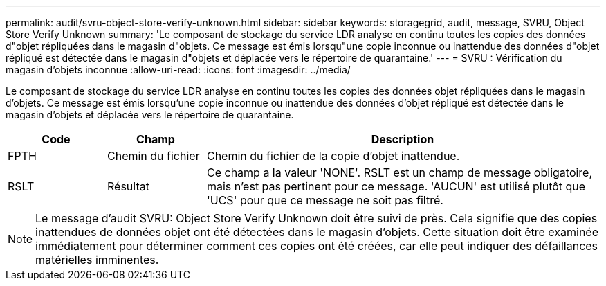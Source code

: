 ---
permalink: audit/svru-object-store-verify-unknown.html 
sidebar: sidebar 
keywords: storagegrid, audit, message, SVRU, Object Store Verify Unknown 
summary: 'Le composant de stockage du service LDR analyse en continu toutes les copies des données d"objet répliquées dans le magasin d"objets. Ce message est émis lorsqu"une copie inconnue ou inattendue des données d"objet répliqué est détectée dans le magasin d"objets et déplacée vers le répertoire de quarantaine.' 
---
= SVRU : Vérification du magasin d'objets inconnue
:allow-uri-read: 
:icons: font
:imagesdir: ../media/


[role="lead"]
Le composant de stockage du service LDR analyse en continu toutes les copies des données objet répliquées dans le magasin d'objets. Ce message est émis lorsqu'une copie inconnue ou inattendue des données d'objet répliqué est détectée dans le magasin d'objets et déplacée vers le répertoire de quarantaine.

[cols="1a,1a,4a"]
|===
| Code | Champ | Description 


 a| 
FPTH
 a| 
Chemin du fichier
 a| 
Chemin du fichier de la copie d'objet inattendue.



 a| 
RSLT
 a| 
Résultat
 a| 
Ce champ a la valeur 'NONE'. RSLT est un champ de message obligatoire, mais n'est pas pertinent pour ce message. 'AUCUN' est utilisé plutôt que 'UCS' pour que ce message ne soit pas filtré.

|===

NOTE: Le message d'audit SVRU: Object Store Verify Unknown doit être suivi de près. Cela signifie que des copies inattendues de données objet ont été détectées dans le magasin d'objets. Cette situation doit être examinée immédiatement pour déterminer comment ces copies ont été créées, car elle peut indiquer des défaillances matérielles imminentes.
